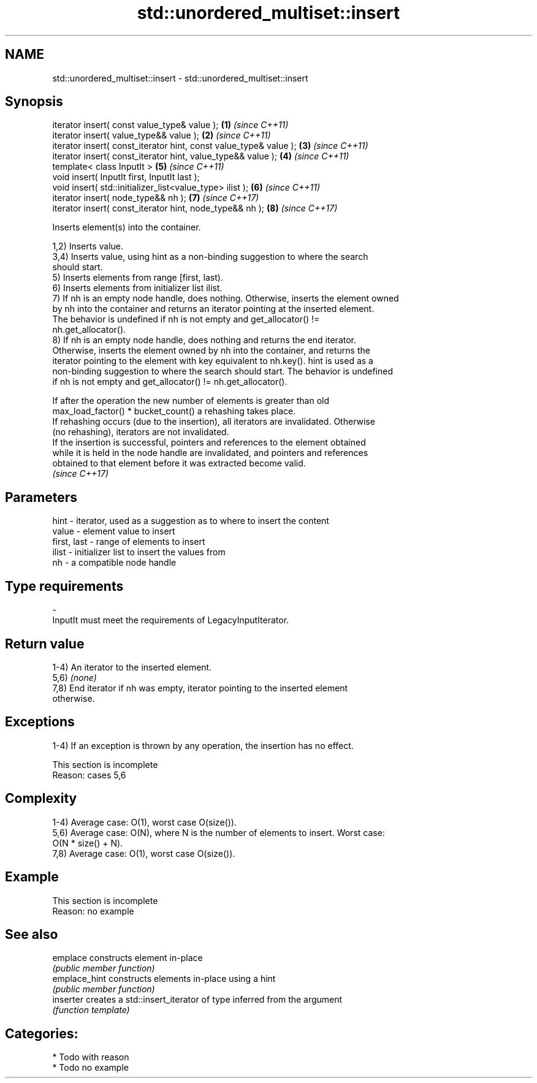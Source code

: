 .TH std::unordered_multiset::insert 3 "2024.06.10" "http://cppreference.com" "C++ Standard Libary"
.SH NAME
std::unordered_multiset::insert \- std::unordered_multiset::insert

.SH Synopsis
   iterator insert( const value_type& value );                      \fB(1)\fP \fI(since C++11)\fP
   iterator insert( value_type&& value );                           \fB(2)\fP \fI(since C++11)\fP
   iterator insert( const_iterator hint, const value_type& value ); \fB(3)\fP \fI(since C++11)\fP
   iterator insert( const_iterator hint, value_type&& value );      \fB(4)\fP \fI(since C++11)\fP
   template< class InputIt >                                        \fB(5)\fP \fI(since C++11)\fP
   void insert( InputIt first, InputIt last );
   void insert( std::initializer_list<value_type> ilist );          \fB(6)\fP \fI(since C++11)\fP
   iterator insert( node_type&& nh );                               \fB(7)\fP \fI(since C++17)\fP
   iterator insert( const_iterator hint, node_type&& nh );          \fB(8)\fP \fI(since C++17)\fP

   Inserts element(s) into the container.

   1,2) Inserts value.
   3,4) Inserts value, using hint as a non-binding suggestion to where the search
   should start.
   5) Inserts elements from range [first, last).
   6) Inserts elements from initializer list ilist.
   7) If nh is an empty node handle, does nothing. Otherwise, inserts the element owned
   by nh into the container and returns an iterator pointing at the inserted element.
   The behavior is undefined if nh is not empty and get_allocator() !=
   nh.get_allocator().
   8) If nh is an empty node handle, does nothing and returns the end iterator.
   Otherwise, inserts the element owned by nh into the container, and returns the
   iterator pointing to the element with key equivalent to nh.key(). hint is used as a
   non-binding suggestion to where the search should start. The behavior is undefined
   if nh is not empty and get_allocator() != nh.get_allocator().

   If after the operation the new number of elements is greater than old
   max_load_factor() * bucket_count() a rehashing takes place.
   If rehashing occurs (due to the insertion), all iterators are invalidated. Otherwise
   (no rehashing), iterators are not invalidated.
   If the insertion is successful, pointers and references to the element obtained
   while it is held in the node handle are invalidated, and pointers and references
   obtained to that element before it was extracted become valid.
   \fI(since C++17)\fP

.SH Parameters

   hint        - iterator, used as a suggestion as to where to insert the content
   value       - element value to insert
   first, last - range of elements to insert
   ilist       - initializer list to insert the values from
   nh          - a compatible node handle
.SH Type requirements
   -
   InputIt must meet the requirements of LegacyInputIterator.

.SH Return value

   1-4) An iterator to the inserted element.
   5,6) \fI(none)\fP
   7,8) End iterator if nh was empty, iterator pointing to the inserted element
   otherwise.

.SH Exceptions

   1-4) If an exception is thrown by any operation, the insertion has no effect.

    This section is incomplete
    Reason: cases 5,6

.SH Complexity

   1-4) Average case: O(1), worst case O(size()).
   5,6) Average case: O(N), where N is the number of elements to insert. Worst case:
   O(N * size() + N).
   7,8) Average case: O(1), worst case O(size()).

.SH Example

    This section is incomplete
    Reason: no example

.SH See also

   emplace      constructs element in-place
                \fI(public member function)\fP
   emplace_hint constructs elements in-place using a hint
                \fI(public member function)\fP
   inserter     creates a std::insert_iterator of type inferred from the argument
                \fI(function template)\fP

.SH Categories:
     * Todo with reason
     * Todo no example
